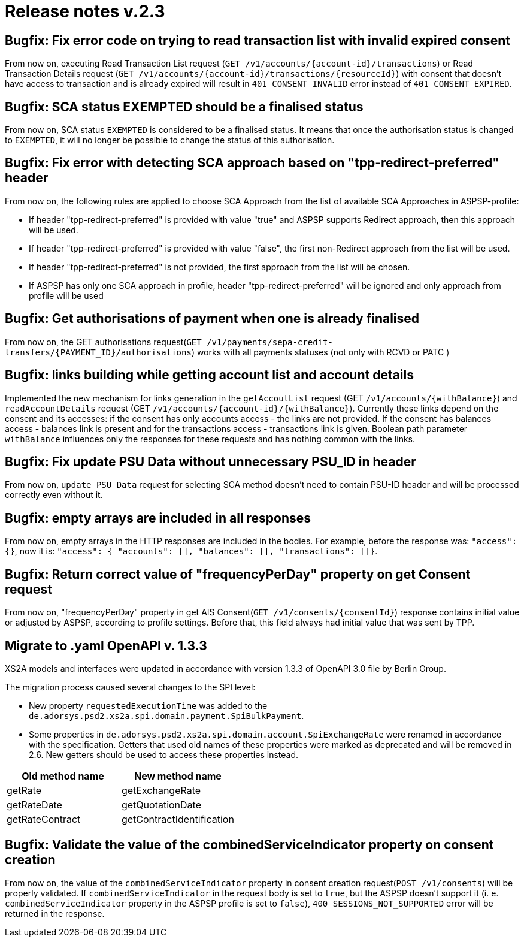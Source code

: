 = Release notes v.2.3

== Bugfix: Fix error code on trying to read transaction list with invalid expired consent

From now on, executing Read Transaction List request (`+GET /v1/accounts/{account-id}/transactions+`) or Read Transaction
Details request (`+GET /v1/accounts/{account-id}/transactions/{resourceId}+`) with consent that doesn't have access to
transaction and is already expired will result in `401 CONSENT_INVALID` error instead of `401 CONSENT_EXPIRED`.

== Bugfix: SCA status EXEMPTED should be a finalised status

From now on, SCA status `EXEMPTED` is considered to be a finalised status. It means that once the authorisation status
is changed to `EXEMPTED`, it will no longer be possible to change the status of this authorisation.

== Bugfix: Fix error with detecting SCA approach based on "tpp-redirect-preferred" header

From now on, the following rules are applied to choose SCA Approach from the list of available SCA Approaches in ASPSP-profile:

* If header "tpp-redirect-preferred" is provided with value "true" and ASPSP supports Redirect approach, then this approach will be used.
* If header "tpp-redirect-preferred" is provided with value "false", the first non-Redirect approach from the list will be used.
* If header "tpp-redirect-preferred" is not provided, the first approach from the list will be chosen.
* If ASPSP has only one SCA approach in profile, header "tpp-redirect-preferred" will be ignored and only approach from profile will be used

== Bugfix: Get authorisations of payment when one is already finalised

From now on, the GET authorisations request(`+GET /v1/payments/sepa-credit-transfers/{PAYMENT_ID}/authorisations+`) works with all payments statuses (not only with RCVD or PATC )

== Bugfix: links building while getting account list and account details

Implemented the new mechanism for links generation in the `getAccoutList` request (GET `+/v1/accounts/{withBalance}+`) and
`readAccountDetails` request (GET `+/v1/accounts/{account-id}/{withBalance}+`).
Currently these links depend on the consent and its accesses: if the consent has only accounts access - the links are
not provided. If the consent has balances access - balances link is present and for the transactions access - transactions
link is given. Boolean path parameter `withBalance` influences only the responses for these requests and has nothing common
with the links.

== Bugfix: Fix update PSU Data without unnecessary PSU_ID in header

From now on, `update PSU Data` request for selecting SCA method doesn't need to contain PSU-ID header and will be processed correctly even without it.

== Bugfix: empty arrays are included in all responses

From now on, empty arrays in the HTTP responses are included in the bodies. For example, before the response was:
`"access": {}`, now it is: `"access": { "accounts": [], "balances": [], "transactions": []}`.

== Bugfix: Return correct value of "frequencyPerDay" property on get Consent request

From now on, "frequencyPerDay" property in get AIS Consent(`+GET /v1/consents/{consentId}+`) response contains initial value or adjusted by ASPSP, according to profile settings.
Before that, this field always had initial value that was sent by TPP.

== Migrate to .yaml OpenAPI v. 1.3.3

XS2A models and interfaces were updated in accordance with version 1.3.3 of OpenAPI 3.0 file by Berlin Group.

The migration process caused several changes to the SPI level:

* New property `requestedExecutionTime` was added to the `de.adorsys.psd2.xs2a.spi.domain.payment.SpiBulkPayment`.
* Some properties in `de.adorsys.psd2.xs2a.spi.domain.account.SpiExchangeRate` were renamed in accordance with the
specification. Getters that used old names of these properties were marked as deprecated and will be removed in 2.6.
New getters should be used to access these properties instead.

|===
| Old method name | New method name

| getRate
| getExchangeRate

| getRateDate
| getQuotationDate

| getRateContract
| getContractIdentification
|===

== Bugfix: Validate the value of the combinedServiceIndicator property on consent creation

From now on, the value of the `combinedServiceIndicator` property in consent creation request(`POST /v1/consents`) will
be properly validated. If `combinedServiceIndicator` in the request body is set to `true`, but the ASPSP doesn't support it
(i. e. `combinedServiceIndicator` property in the ASPSP profile is set to `false`), `400 SESSIONS_NOT_SUPPORTED` error
will be returned in the response.
